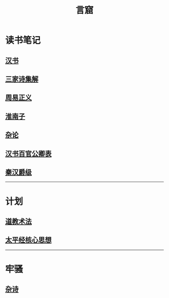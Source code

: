 #+TITLE: 言窟
#+OPTIONS: title:nil toc:nil num:nil ^:nil

* 读书笔记
** [[file:Notes/%E6%B1%89%E4%B9%A6.org][汉书]]
** [[file:Notes/%E4%B8%89%E5%AE%B6%E8%AF%97%E9%9B%86%E8%A7%A3.org][三家诗集解]]
** [[file:Notes/%E5%91%A8%E6%98%93%E6%AD%A3%E4%B9%89.org][周易正义]]
** [[file:Notes/%E6%B7%AE%E5%8D%97%E5%AD%90.org][淮南子]]
** [[file:Notes/%E6%9D%82%E8%AE%BA.org][杂论]]
** [[file:Notes/%E6%B1%89%E4%B9%A6%E7%99%BE%E5%AE%98%E5%85%AC%E5%8D%BF%E8%A1%A8.org][汉书百官公卿表]]
** [[file:Notes/%E7%A7%A6%E6%B1%89%E7%88%B5%E7%BA%A7.org][秦汉爵级]]
-----
* 计划
** [[file:Notes/%E9%81%93%E6%95%99%E6%9C%AF%E6%B3%95.org][道教术法]]
** [[file:Notes/%E5%A4%AA%E5%B9%B3%E7%BB%8F%E6%A0%B8%E5%BF%83%E6%80%9D%E6%83%B3.org][太平经核心思想]]
-----
* 牢骚
** [[file:Notes/%E7%89%A2%E9%AA%9A.org][杂诗]]
